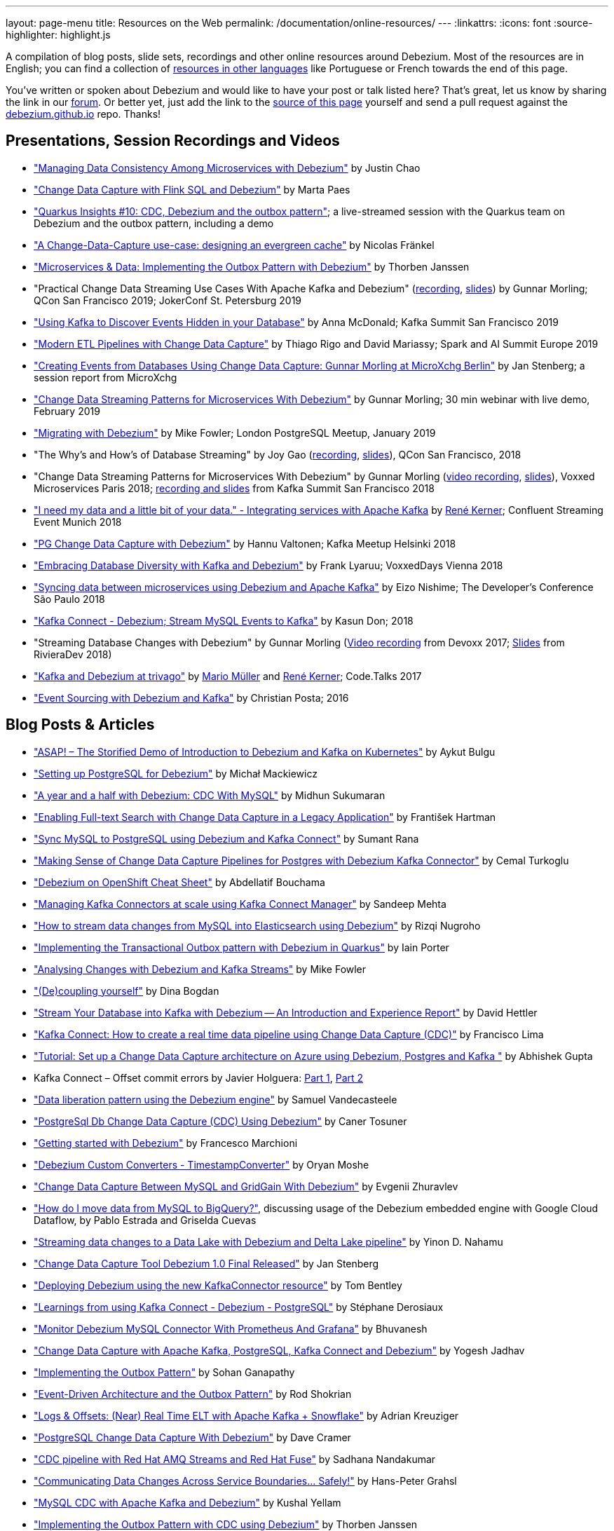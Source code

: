 ---
layout: page-menu
title: Resources on the Web
permalink: /documentation/online-resources/
---
:linkattrs:
:icons: font
:source-highlighter: highlight.js

A compilation of blog posts, slide sets, recordings and other online resources around Debezium.
Most of the resources are in English; you can find a collection of link:#non_english_resources[resources in other languages] like Portuguese or French towards the end of this page.

You've written or spoken about Debezium and would like to have your post or talk listed here?
That's great, let us know by sharing the link in our https://groups.google.com/forum/#!forum/debezium[forum].
Or better yet, just add the link to the https://github.com/debezium/debezium.github.io/blob/develop/docs/online-resources.asciidoc[source of this page] yourself and send a pull request against the https://github.com/debezium/debezium.github.io[debezium.github.io] repo.
Thanks!

== Presentations, Session Recordings and Videos

* link:++https://static.sched.com/hosted_files/ossna2020/c6/Managing Data Consistency with Debezium.pdf++["Managing Data Consistency Among Microservices with Debezium"] by Justin Chao
* https://noti.st/morsapaes/liQzgs/change-data-capture-with-flink-sql-and-debezium["Change Data Capture with Flink SQL and Debezium"] by Marta Paes
* https://www.youtube.com/watch?v=DJTtGaPsSYY["Quarkus Insights #10: CDC, Debezium and the outbox pattern"]; a live-streamed session with the Quarkus team on Debezium and the outbox pattern, including a demo
* https://www.slideshare.net/nfrankel/london-inmemory-computing-meetup-a-changedatacapture-usecase-designing-an-evergreen-cache["A Change-Data-Capture use-case: designing an evergreen cache"] by Nicolas Fränkel
* https://www.youtube.com/watch?v=6nU9i022yeY["Microservices & Data: Implementing the Outbox Pattern with Debezium"] by Thorben Janssen
* "Practical Change Data Streaming Use Cases With Apache Kafka and Debezium" (https://www.infoq.com/presentations/data-streaming-kafka-debezium/[recording], https://speakerdeck.com/gunnarmorling/practical-change-data-streaming-use-cases-with-apache-kafka-and-debezium-qcon-san-francisco-2019[slides]) by Gunnar Morling; QCon San Francisco 2019; JokerConf St. Petersburg 2019
* https://speakerdeck.com/jbfletch/using-kafka-to-discover-events-hidden-in-your-database["Using Kafka to Discover Events Hidden in your Database"] by Anna McDonald; Kafka Summit San Francisco 2019
* https://databricks.com/session_eu19/modern-etl-pipelines-with-change-data-capture["Modern ETL Pipelines with Change Data Capture"] by Thiago Rigo and David Mariassy; Spark and AI Summit Europe 2019
* https://www.infoq.com/news/2019/04/change-data-capture-debezium/["Creating Events from Databases Using Change Data Capture: Gunnar Morling at MicroXchg Berlin"] by Jan Stenberg; a session report from MicroXchg
* https://developers.redhat.com/videos/youtube/QYbXDp4Vu-8/["Change Data Streaming Patterns for Microservices With Debezium"] by Gunnar Morling; 30 min webinar with live demo, February 2019
* https://www.slideshare.net/MikeFowler28/migrating-with-debezium["Migrating with Debezium"] by Mike Fowler; London PostgreSQL Meetup, January 2019
* "The Why's and How's of Database Streaming" by Joy Gao (https://www.infoq.com/presentations/wepay-database-streaming[recording], https://qconsf.com/system/files/presentation-slides/whys_and_hows_of_database_streaming_final.pdf[slides]), QCon San Francisco, 2018
* "Change Data Streaming Patterns for Microservices With Debezium" by Gunnar Morling (https://www.youtube.com/watch?v=NawsloOoFo0[video recording], https://speakerdeck.com/gunnarmorling/data-streaming-for-microservices-using-debezium[slides]), Voxxed Microservices Paris 2018; https://www.confluent.io/kafka-summit-sf18/change-data-streaming-patterns-for-microservices-with-debezium[recording and slides] from Kafka Summit San Francisco 2018
* https://speakerdeck.com/rk3rn3r/i-need-my-data-and-a-little-bit-of-your-data-dot-integrating-services-with-apache-kafka-confluent-streaming-event-munich["I need my data and a little bit of your data." - Integrating services with Apache Kafka] by https://twitter.com/rk3rn3r/[René Kerner]; Confluent Streaming Event Munich 2018
* https://aiven.io/assets/img/blog/zalando-kafka-cdc-presentation.pdf["PG Change Data Capture with Debezium"] by Hannu Valtonen; Kafka Meetup Helsinki 2018
* https://de.slideshare.net/FrankLyaruu/embracing-database-diversity-with-kafka-and-debezium["Embracing Database Diversity with Kafka and Debezium"] by Frank Lyaruu; VoxxedDays Vienna 2018
* https://speakerdeck.com/japoneizo/syncing-data-between-microservices-using-debezium-and-apache-kafka["Syncing data between microservices using Debezium and Apache Kafka"] by Eizo Nishime; The Developer's Conference São Paulo 2018
* https://www.slideshare.net/kgwap/kafka-connect-debezium?ref=http://kasundon.com/2018/07/08/streaming-mysql-change-sets-to-kafka-aws-kinesis/["Kafka Connect - Debezium; Stream MySQL Events to Kafka"] by Kasun Don; 2018
* "Streaming Database Changes with Debezium" by Gunnar Morling (https://www.youtube.com/watch?v=IOZ2Um6e430[Video recording] from Devoxx 2017; https://speakerdeck.com/gunnarmorling/data-streaming-for-microservices-using-debezium[Slides] from RivieraDev 2018)
* https://speakerdeck.com/xenji/kafka-and-debezium-at-trivago-code-dot-talks-2017-edition"["Kafka and Debezium at trivago"] by https://twitter.com/xenji/[Mario Müller] and https://twitter.com/rk3rn3r/[René Kerner]; Code.Talks 2017
* https://vimeo.com/168409093["Event Sourcing with Debezium and Kafka"] by Christian Posta; 2016

== Blog Posts & Articles

* https://www.systemcraftsman.com/2020/11/30/asap-the-storified-demo-of-introduction-to-debezium-and-kafka-on-kubernetes/["ASAP! – The Storified Demo of Introduction to Debezium and Kafka on Kubernetes"] by Aykut Bulgu
* https://elephanttamer.net/?p=50["Setting up PostgreSQL for Debezium"] by Michał Mackiewicz
* https://medium.com/@midhunsukumaran.mec/a-year-and-a-half-with-debezium-f4f323b4909d["A year and a half with Debezium: CDC With MySQL"] by Midhun Sukumaran
* https://jet-start.sh/blog/2020/10/06/enabling-full-text-search["Enabling Full-text Search with Change Data Capture in a Legacy Application"] by František Hartman
* https://medium.com/@sumant.rana/sync-mysql-to-postgresql-using-debezium-and-kafkaconnect-d6612489fd64["Sync MySQL to PostgreSQL using Debezium and Kafka Connect"] by Sumant Rana
* https://turkogluc.com/postgresql-capture-data-change-with-debezium/["Making Sense of Change Data Capture Pipelines for Postgres with Debezium Kafka Connector"] by Cemal Turkoglu
* https://developers.redhat.com/cheat-sheets/debezium-openshift-cheat-sheet["Debezium on OpenShift Cheat Sheet"] by Abdellatif Bouchama
* https://medium.com/data-rocks/managing-kafka-connectors-at-scale-using-kafka-connect-manager-kcm-31d887de033c["Managing Kafka Connectors at scale using Kafka Connect Manager"] by Sandeep Mehta
* https://medium.com/dana-engineering/streaming-data-changes-in-mysql-into-elasticsearch-using-debezium-kafka-and-confluent-jdbc-sink-8890ad221ccf["How to stream data changes from MySQL into Elasticsearch using Debezium"] by Rizqi Nugroho
* https://medium.com/@changeant/implementing-the-transactional-outbox-pattern-with-debezium-in-quarkus-f2680306951["Implementing the Transactional Outbox pattern with Debezium in Quarkus"] by Iain Porter
* https://www.confluent.io/blog/cdc-and-streaming-analytics-using-debezium-kafka/["Analysing Changes with Debezium and Kafka Streams"] by Mike Fowler
* https://medium.com/@bogdan.dina03/de-coupling-yourself-507a15fa100d["(De)coupling yourself"] by Dina Bogdan
* https://medium.com/comsystoreply/stream-your-database-into-kafka-with-debezium-a94b2f649664["Stream Your Database into Kafka with Debezium -- An Introduction and Experience Report"] by David Hettler
* https://medium.com/@limadelrey/kafka-connect-how-to-create-a-real-time-data-pipeline-using-change-data-capture-cdc-c60e06e5306a["Kafka Connect: How to create a real time data pipeline using Change Data Capture (CDC)"] by Francisco Lima
* https://dev.to/abhirockzz/tutorial-set-up-a-change-data-capture-architecture-on-azure-using-debezium-postgres-and-kafka-49h6["Tutorial: Set up a Change Data Capture architecture on Azure using Debezium, Postgres and Kafka "] by Abhishek Gupta
* Kafka Connect – Offset commit errors by Javier Holguera: https://www.javierholguera.com/2020/06/02/kafka-connect-offset-commit-errors-i/[Part 1], https://www.javierholguera.com/2020/06/16/kafka-connect-offset-commit-errors-ii/[Part 2]
* https://medium.com/@samuel_vdc/data-liberation-pattern-using-debezium-engine-4fd32b92d826["Data liberation pattern using the Debezium engine"] by Samuel Vandecasteele
* https://medium.com/hepsiburadatech/postgresql-db-change-data-capture-cdc-using-debezium-f1a933174fd8["PostgreSql Db Change Data Capture (CDC) Using Debezium"] by Caner Tosuner
* http://www.mastertheboss.com/jboss-frameworks/debezium/getting-started-with-debezium["Getting started with Debezium"] by Francesco Marchioni
* https://dev.to/oryanmoshe/debezium-custom-converters-timestampconverter-26hh["Debezium Custom Converters - TimestampConverter"] by Oryan Moshe
* https://www.gridgain.com/resources/blog/change-data-capture-between-mysql-and-gridgain-debezium["Change Data Capture Between MySQL and GridGain With Debezium"] by Evgenii Zhuravlev
* https://cloud.google.com/blog/products/data-analytics/how-to-move-data-from-mysql-to-bigquery["How do I move data from MySQL to BigQuery?"], discussing usage of the Debezium embedded engine with Google Cloud Dataflow, by Pablo Estrada and Griselda Cuevas
* https://medium.com/everything-full-stack/streaming-data-changes-to-a-data-lake-with-debezium-and-delta-lake-pipeline-299821053dc3["Streaming data changes to a Data Lake with Debezium and Delta Lake pipeline"] by Yinon D. Nahamu
* https://www.infoq.com/news/2020/01/cdc-debezium-1-0-final-released/["Change Data Capture Tool Debezium 1.0 Final Released"] by Jan Stenberg
* https://strimzi.io/2020/01/27/deploying-debezium-with-kafkaconnector-resource.html["Deploying Debezium using the new KafkaConnector resource"] by Tom Bentley
* https://www.sderosiaux.com/articles/2020/01/06/learnings-from-using-kafka-connect-debezium-postgresql/["Learnings from using Kafka Connect - Debezium - PostgreSQL"] by Stéphane Derosiaux
* https://thedataguy.in/monitor-debezium-mysql-connector-with-prometheus-and-grafana/["Monitor Debezium MySQL Connector With Prometheus And Grafana"] by Bhuvanesh
* http://www.carbonrider.com/2019/11/16/change-data-capture-with-apache-kafka-postgresql-kafka-connect-and-debezium/["Change Data Capture with Apache Kafka, PostgreSQL, Kafka Connect and Debezium"] by Yogesh Jadhav
* https://dzone.com/articles/implementing-the-outbox-pattern["Implementing the Outbox Pattern"] by  Sohan Ganapathy
* https://medium.com/engineering-varo/event-driven-architecture-and-the-outbox-pattern-569e6fba7216["Event-Driven Architecture and the Outbox Pattern"] by Rod Shokrian
* https://medium.com/convoy-tech/logs-offsets-near-real-time-elt-with-apache-kafka-snowflake-473da1e4d776["Logs & Offsets: (Near) Real Time ELT with Apache Kafka + Snowflake"] by Adrian Kreuziger
* https://info.crunchydata.com/blog/postgresql-change-data-capture-with-debezium["PostgreSQL Change Data Capture With Debezium"] by Dave Cramer
* https://developers.redhat.com/blog/2019/09/03/cdc-pipeline-with-red-hat-amq-streams-and-red-hat-fuse/["CDC pipeline with Red Hat AMQ Streams and Red Hat Fuse"] by Sadhana Nandakumar
* https://medium.com/@hpgrahsl/communicating-data-changes-across-service-boundaries-safely-129c4eb5db8["Communicating Data Changes Across Service Boundaries… Safely!"] by Hans-Peter Grahsl
* https://blog.clairvoyantsoft.com/mysql-cdc-with-apache-kafka-and-debezium-3d45c00762e4["MySQL CDC with Apache Kafka and Debezium"] by Kushal Yellam
* https://thoughts-on-java.org/outbox-pattern-with-cdc-and-debezium/["Implementing the Outbox Pattern with CDC using Debezium"] by Thorben Janssen
* https://blog.zhaw.ch/splab/2019/05/03/serverless-plumbing-streaming-mysql-events-to-knative-services/["Serverless Plumbing: Streaming MySQL Events to Knative Services"] by Mohammed Al-Ameen
* https://medium.com/yotpoengineering/building-zero-latency-data-lake-using-change-data-capture-f93ef50eb066["Building zero-latency data lake using Change Data Capture"] by Ofir Ventura
* https://medium.com/high-alpha/data-stream-processing-for-newbies-with-kafka-ksql-and-postgres-c30309cfaaf8["Data Stream Processing for Newbies with Kafka, KSQL, and Postgres"] by Maria Patterson
* https://blog.couchbase.com/kafka-connect-mysql-couchbase-debezium/["Kafka Connect from MySQL to Couchbase with Debezium"] by Matthew Groves
* https://www.linkedin.com/pulse/change-data-capture-postgresql-via-debezium-part-1-paolo-scarpino/["Change Data Capture on PostgreSQL via Debezium"] by Paolo Scarpino
* https://medium.com/jw-player-engineering/southpaw-176aea5f4583["Southpaw - Streaming Left Joins with Change Data Capture"] by Morrigan Jones
* https://medium.com/@hpgrahsl/connecting-apache-kafka-to-azure-cosmosdb-part-ii-b96cf0f5cdfa["Connecting Apache Kafka to Azure CosmosDB — Part II"] by Hans-Peter Grahsl
* https://vladmihalcea.com/how-to-extract-change-data-events-from-mysql-to-kafka-using-debezium/["How to extract change data events from MySQL to Kafka using Debezium"] by Vlad Mihalcea
* https://rmoff.net/2019/10/16/using-kafka-connect-and-debezium-with-confluent-cloud/["Using Kafka Connect and Debezium with Confluent Cloud"]
* https://rmoff.net/2019/11/20/streaming-data-from-sql-server-to-kafka-to-snowflake-with-kafka-connect/["Streaming data from SQL Server to Kafka to Snowflake ❄️ with Kafka Connect and Debezium"]
* https://rmoff.net/2018/03/24/streaming-data-from-mysql-into-kafka-with-kafka-connect-and-debezium/["Streaming Data from MySQL into Kafka with Kafka Connect and Debezium"] by Robin Moffatt
* https://rmoff.net/2018/03/27/streaming-data-from-mongodb-into-kafka-with-kafka-connect-and-debezium/["Streaming Data from MongoDB into Kafka with Kafka Connect and Debezium"] by Robin Moffatt
* https://medium.com/@tilakpatidar/streaming-data-from-postgresql-to-kafka-using-debezium-a14a2644906d["Streaming data from PostgreSQL to Kafka using Debezium"] by Tilak Patidar
* https://medium.com/blablacar-tech/streaming-data-out-of-the-monolith-building-a-highly-reliable-cdc-stack-d71599131acb["Streaming Data out of the Monolith: Building a Highly Reliable CDC Stack"] by Yuancheng Peng
* https://iamninad.com/how-debezium-kafka-stream-can-help-you-write-cdc/["How Debezium & Kafka Streams Can Help You Write CDC Solution"] by Neenad Ingole
* https://jakubbujny.com/2018/09/20/replicate-cloud-aws-rds-mysql-to-on-premise-postgresql-in-docker-future-is-today-debezium-and-kafka-on-aws-eks/[Replicate cloud AWS RDS MySQL to on-premise PostgreSQL in Docker – future is today! Debezium and Kafka on AWS EKS] by Jakub Bujny
* https://medium.com/@mauridb/sql-server-change-stream-b204c0892641["SQL Server Change Stream - Responding to data changes in real time using modern technologies"]
* https://medium.com/@hpgrahsl/optimizing-read-access-to-sharded-mongodb-collections-utilizing-apache-kafka-connect-cdcd8ec6228["Optimizing Read Access to Sharded MongoDB Collections utilizing Apache Kafka Connect"] by Hans-Peter Grahsl

== Example Code

* https://github.com/debezium/debezium-examples/[Debezium's official examples]
* https://github.com/yorek/debezium-sql-change-stream["SQL Server Change Stream sample using Debezium"] by Davide Mauri
* https://github.com/foogaro/change-data-capture["CDC project based on Debezium, Kafka, MS SQL Server, Infinispan and Teiid, entirely based on containers"] by Luigi Fugaro
* https://github.com/fvaleri/cdc["CDC with Camel and Debezium: code-driven vs configuration-driven pipelines"] by Federico Valeri
* https://github.com/morsapaes/flink-sql-CDC["Change Data Capture with Flink SQL and Debezium"] by Marta Paes
* https://github.com/suadev/microservices-change-data-capture-with-debezium["Microservices Change Data Capture With Debezium"] by Suat Köse

== Interviews and Podcasts

* https://www.dataengineeringpodcast.com/debezium-change-data-capture-episode-114/[Change Data Capture For All Of Your Databases With Debezium -- episode #114 of the Data Engineering Podcast by Tobias Macey, together with Randall Hauch]
* https://www.buzzsprout.com/186154/1770184[MySQL, Cassandra, BigQuery, and Streaming Analytics with Joy Gao]
* http://airhacks.fm/#episode_57[CDC, Debezium, streaming and Apache Kafka  -- episode #57 of Adam Bien's airhacks.fm podcast]
* https://www.buzzsprout.com/186154/1365043-change-data-capture-with-debezium-ft-gunnar-morling[Change Data Capture with Debezium ft. Gunnar Morling]
* https://www.youtube.com/watch?v=H-yGdKy48VE[Interview with Gunnar Morling] for thoughts-on-java.org

== Other

* https://www.thoughtworks.com/radar/platforms/debezium[Debezium entry in the ThoughtWorks Technology Radar]
* https://learn.openshift.com/middleware/debezium-getting-started/[Getting Started with Debezium on OpenShift]; interactive Debezium learning scenario allowing you to try out Debezium on OpenShift within minutes

== Non-English Resources

* 🇷🇺 https://habr.com/ru/company/flant/blog/523510/[Знакомство с Debezium — CDC для Apache Kafka] (blog post, Russian)
* 🇨🇳 https://mp.weixin.qq.com/s/Mfn-fFegb5wzI8BIHhNGvQ["Flink SQL CDC 上线！我们总结了 13 条生产实践经验"] by  Zeng Qingdong (blog post, Mandarin)
* 🇧🇷 https://medium.com/@viavarejo.productdevelopment/uma-estrat%C3%A9gia-de-cdc-com-debezium-e27aa945d7b0["Uma estratégia de CDC com Debezium"] by João Gabriel Mello, Brunno Lira and Marcelo Costa (blog post, Portuguese)
* 🇧🇷 https://www.infoq.com/br/presentations/postgresql-ao-datalake-utilizando-kafkadebezium/[Do PostgreSQL ao Data Lake utilizando Kafka-Debezium] by Paulo Singaretti, PGConf São Paulo 2019 (conference session recording, Portuguese)
* 🇧🇷 https://www.youtube.com/watch?v=jtVD-HIJG9M&feature=youtu.be[Quarkus #25: Monitoramento de qualquer operação em uma tabela do banco de dados com Debezium] by  Vinicius Ferraz (sceen cast, Portuguese)
* 🇧🇷 https://elo7.dev/cdc-parte-1/["Introdução ao Change Data Capture (CDC)"] by Renato Sardinha (blog post, Portuguese)
* 🇧🇷 https://medium.com/@singaretti/streaming-de-dados-do-postgresql-utilizando-kafka-debezium-v2-d49f46d70b37["Streaming de dados (do PostgreSQL) utilizando Kafka|Debezium (v2)"] by Paulo Singaretti (blog post, Portuguese)
* 🇫🇷 https://www.synaltic.fr/blog/conference-poss-11-12-2019/[Conférence POSS 2019 : Streaming Processing avec Debezium] by Yabir Canario De la Mota & Charly Clairmont (blog post, French)
* 🇩🇪 https://www.heise.de/developer/artikel/Im-Gespraech-Gunnar-Morling-ueber-Debezium-und-CDC-4513865.html[Im Gespräch: Gunnar Morling über Debezium und CDC]; interview with Thorben Janssen for heise.de (podcast, German)
* 🇮🇩 https://medium.com/easyread/ingest-data-dari-mysql-database-ke-bigquery-dengan-apache-kafka-dan-debezium-f519e197f39c["Ingesting Data dari MySQL Database ke BigQuery dengan Apache Kafka dan Debezium"] by Ilyas Ahsan (blog post, Indonesian)
* 🇯🇵 https://rheb.hatenablog.com/entry/2020/02/19/debezium-camel-integration/[DebeziumとApache Camelのインテグレーションシナリオ] (Japanese translation of the blog post link:/blog/2020/02/19/debezium-camel-integration/[Integration Scenarios with Debezium and Apache Camel] by Jiri Pechanec)
* 🇯🇵 https://rheb.hatenablog.com/entry/2020/02/10/event-sourcing-vs-cdc/[マイクロサービスのための分散データ 〜 イベントソーシング vs チェンジデータキャプチャ] (Japanese translation of the blog post link:/blog/2020/02/10/event-sourcing-vs-cdc/[Distributed Data for Microservices — Event Sourcing vs. Change Data Capture] by Eric Murphy)
